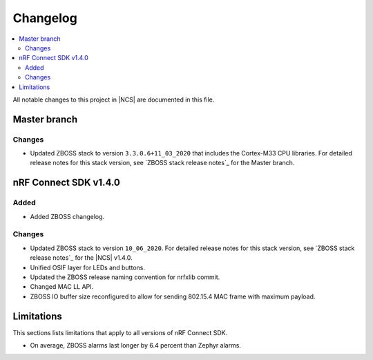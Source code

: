 .. _zboss_changelog:

Changelog
#########

.. contents::
   :local:
   :depth: 2

All notable changes to this project in |NCS| are documented in this file.

Master branch
*************

Changes
=======

* Updated ZBOSS stack to version ``3.3.0.6+11_03_2020`` that includes the Cortex-M33 CPU libraries.
  For detailed release notes for this stack version, see `ZBOSS stack release notes`_ for the Master branch.

nRF Connect SDK v1.4.0
**********************

Added
=====

* Added ZBOSS changelog.

Changes
=======

* Updated ZBOSS stack to version ``10_06_2020``.
  For detailed release notes for this stack version, see `ZBOSS stack release notes`_ for the |NCS| v1.4.0.
* Unified OSIF layer for LEDs and buttons.
* Updated the ZBOSS release naming convention for nrfxlib commit.
* Changed MAC LL API.
* ZBOSS IO buffer size reconfigured to allow for sending 802.15.4 MAC frame with maximum payload.

Limitations
***********
This sections lists limitations that apply to all versions of nRF Connect SDK.

* On average, ZBOSS alarms last longer by 6.4 percent than Zephyr alarms.

